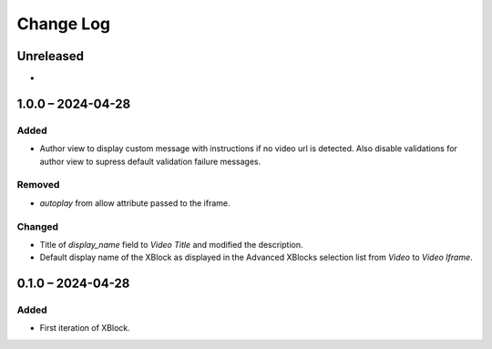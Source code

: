 Change Log
##########

..
   All enhancements and patches to video_iframe will be documented
   in this file.  It adheres to the structure of https://keepachangelog.com/ ,
   but in reStructuredText instead of Markdown (for ease of incorporation into
   Sphinx documentation and the PyPI description).

   This project adheres to Semantic Versioning (https://semver.org/).

.. There should always be an "Unreleased" section for changes pending release.

Unreleased
**********

* 

1.0.0 – 2024-04-28
**********************************************

Added
=====

* Author view to display custom message with instructions if no video url is detected. Also disable validations for author view to supress default validation failure messages.

Removed
=======

* `autoplay` from allow attribute passed to the iframe.

Changed
=======

* Title of `display_name` field to `Video Title` and modified the description.
* Default display name of the XBlock as displayed in the Advanced XBlocks selection list from `Video` to `Video Iframe`.


0.1.0 – 2024-04-28
**********************************************

Added
=====

* First iteration of XBlock.
